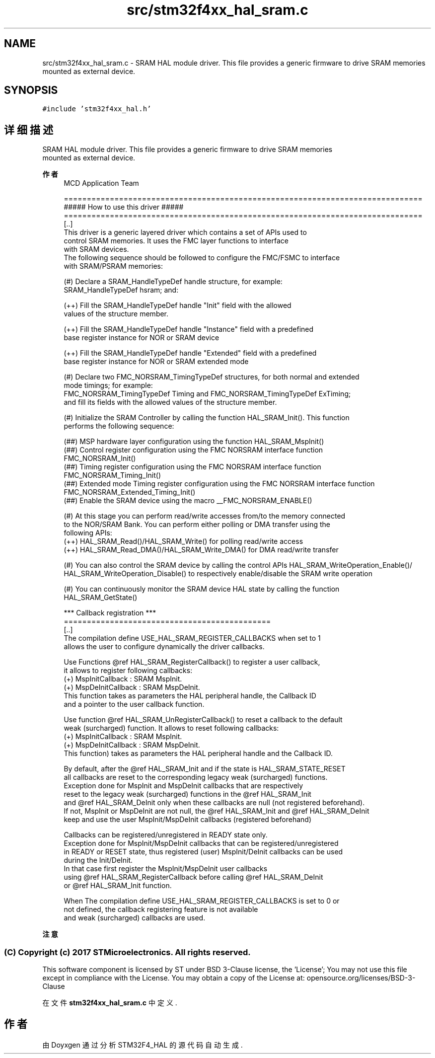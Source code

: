 .TH "src/stm32f4xx_hal_sram.c" 3 "2020年 八月 7日 星期五" "Version 1.24.0" "STM32F4_HAL" \" -*- nroff -*-
.ad l
.nh
.SH NAME
src/stm32f4xx_hal_sram.c \- SRAM HAL module driver\&. This file provides a generic firmware to drive SRAM memories 
.br
 mounted as external device\&.  

.SH SYNOPSIS
.br
.PP
\fC#include 'stm32f4xx_hal\&.h'\fP
.br

.SH "详细描述"
.PP 
SRAM HAL module driver\&. This file provides a generic firmware to drive SRAM memories 
.br
 mounted as external device\&. 


.PP
\fB作者\fP
.RS 4
MCD Application Team 
.PP
.nf
==============================================================================
                        ##### How to use this driver #####
==============================================================================  
[..]
  This driver is a generic layered driver which contains a set of APIs used to 
  control SRAM memories. It uses the FMC layer functions to interface 
  with SRAM devices.  
  The following sequence should be followed to configure the FMC/FSMC to interface
  with SRAM/PSRAM memories: 
    
 (#) Declare a SRAM_HandleTypeDef handle structure, for example:
        SRAM_HandleTypeDef  hsram; and: 
        
     (++) Fill the SRAM_HandleTypeDef handle "Init" field with the allowed 
          values of the structure member.
          
     (++) Fill the SRAM_HandleTypeDef handle "Instance" field with a predefined 
          base register instance for NOR or SRAM device 
                       
     (++) Fill the SRAM_HandleTypeDef handle "Extended" field with a predefined
          base register instance for NOR or SRAM extended mode 
           
 (#) Declare two FMC_NORSRAM_TimingTypeDef structures, for both normal and extended 
     mode timings; for example:
        FMC_NORSRAM_TimingTypeDef  Timing and FMC_NORSRAM_TimingTypeDef  ExTiming;
    and fill its fields with the allowed values of the structure member.
    
 (#) Initialize the SRAM Controller by calling the function HAL_SRAM_Init(). This function
     performs the following sequence:
        
     (##) MSP hardware layer configuration using the function HAL_SRAM_MspInit()
     (##) Control register configuration using the FMC NORSRAM interface function 
          FMC_NORSRAM_Init()
     (##) Timing register configuration using the FMC NORSRAM interface function 
          FMC_NORSRAM_Timing_Init()
     (##) Extended mode Timing register configuration using the FMC NORSRAM interface function 
          FMC_NORSRAM_Extended_Timing_Init()
     (##) Enable the SRAM device using the macro __FMC_NORSRAM_ENABLE()    

 (#) At this stage you can perform read/write accesses from/to the memory connected 
     to the NOR/SRAM Bank. You can perform either polling or DMA transfer using the
     following APIs:
     (++) HAL_SRAM_Read()/HAL_SRAM_Write() for polling read/write access
     (++) HAL_SRAM_Read_DMA()/HAL_SRAM_Write_DMA() for DMA read/write transfer
     
 (#) You can also control the SRAM device by calling the control APIs HAL_SRAM_WriteOperation_Enable()/
     HAL_SRAM_WriteOperation_Disable() to respectively enable/disable the SRAM write operation  
     
 (#) You can continuously monitor the SRAM device HAL state by calling the function
     HAL_SRAM_GetState()

     *** Callback registration ***
  =============================================
  [..]
    The compilation define  USE_HAL_SRAM_REGISTER_CALLBACKS when set to 1
    allows the user to configure dynamically the driver callbacks.

    Use Functions @ref HAL_SRAM_RegisterCallback() to register a user callback,
    it allows to register following callbacks:
      (+) MspInitCallback    : SRAM MspInit.
      (+) MspDeInitCallback  : SRAM MspDeInit.
    This function takes as parameters the HAL peripheral handle, the Callback ID
    and a pointer to the user callback function.

    Use function @ref HAL_SRAM_UnRegisterCallback() to reset a callback to the default
    weak (surcharged) function. It allows to reset following callbacks:
      (+) MspInitCallback    : SRAM MspInit.
      (+) MspDeInitCallback  : SRAM MspDeInit.
    This function) takes as parameters the HAL peripheral handle and the Callback ID.

    By default, after the @ref HAL_SRAM_Init and if the state is HAL_SRAM_STATE_RESET
    all callbacks are reset to the corresponding legacy weak (surcharged) functions.
    Exception done for MspInit and MspDeInit callbacks that are respectively
    reset to the legacy weak (surcharged) functions in the @ref HAL_SRAM_Init
    and @ref  HAL_SRAM_DeInit only when these callbacks are null (not registered beforehand).
    If not, MspInit or MspDeInit are not null, the @ref HAL_SRAM_Init and @ref HAL_SRAM_DeInit
    keep and use the user MspInit/MspDeInit callbacks (registered beforehand)

    Callbacks can be registered/unregistered in READY state only.
    Exception done for MspInit/MspDeInit callbacks that can be registered/unregistered
    in READY or RESET state, thus registered (user) MspInit/DeInit callbacks can be used
    during the Init/DeInit.
    In that case first register the MspInit/MspDeInit user callbacks
    using @ref HAL_SRAM_RegisterCallback before calling @ref HAL_SRAM_DeInit
    or @ref HAL_SRAM_Init function.

    When The compilation define USE_HAL_SRAM_REGISTER_CALLBACKS is set to 0 or
    not defined, the callback registering feature is not available
    and weak (surcharged) callbacks are used.
.fi
.PP
.RE
.PP
\fB注意\fP
.RS 4
.RE
.PP
.SS "(C) Copyright (c) 2017 STMicroelectronics\&. All rights reserved\&."
.PP
This software component is licensed by ST under BSD 3-Clause license, the 'License'; You may not use this file except in compliance with the License\&. You may obtain a copy of the License at: opensource\&.org/licenses/BSD-3-Clause 
.PP
在文件 \fBstm32f4xx_hal_sram\&.c\fP 中定义\&.
.SH "作者"
.PP 
由 Doyxgen 通过分析 STM32F4_HAL 的 源代码自动生成\&.
